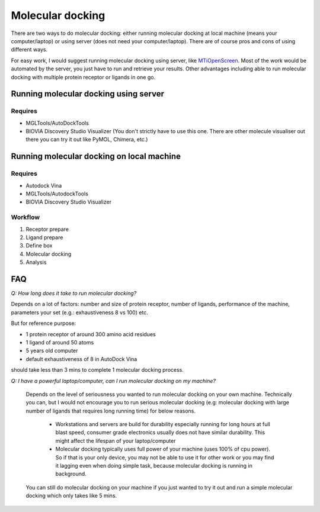 Molecular docking
=================
There are two ways to do molecular docking: either running molecular docking at local machine (means your computer/laptop) or using server (does not need your computer/laptop). There are of course pros and cons of using different ways. 

For easy work, I would suggest running molecular docking using server, like `MTiOpenScreen <https://bioserv.rpbs.univ-paris-diderot.fr/services/MTiOpenScreen/>`_. Most of the work would be automated by the server, you just have to run and retrieve your results. Other advantages including able to run molecular docking with multiple protein receptor or ligands in one go. 

Running molecular docking using server
--------------------------------------
Requires
~~~~~~~~
* MGLTools/AutoDockTools
* BIOVIA Discovery Studio Visualizer (You don't strictly have to use this one. There are other molecule visualiser out there you can try it out like PyMOL, Chimera, etc.)

Running molecular docking on local machine
------------------------------------------
Requires
~~~~~~~~
* Autodock Vina
* MGLTools/AutodockTools
* BIOVIA Discovery Studio Visualizer

Workflow 
~~~~~~~~
#. Receptor prepare
#. Ligand prepare
#. Define box 
#. Molecular docking
#. Analysis 

FAQ
---
*Q: How long does it take to run molecular docking?*

Depends on a lot of factors: number and size of protein receptor, number of ligands, performance of the machine, parameters your set (e.g.: exhaustiveness 8 vs 100) etc. 

But for reference purpose:

* 1 protein receptor of around 300 amino acid residues
* 1 ligand of around 50 atoms
* 5 years old computer
* default exhaustiveness of 8 in AutoDock Vina

should take less than 3 mins to complete 1 molecular docking process. 

*Q: I have a powerful laptop/computer, can I run molecular docking on my machine?*

    Depends on the level of seriousness you wanted to run molecular docking on your own machine. Technically you can, but I would not encourage you to run serious molecular docking (e.g: molecular docking with large number of ligands that requires long running time) for below reasons. 

      * Workstations and servers are build for durability especially running for long hours at full blast speed, consumer grade electronics usually does not have similar durability. This might affect the lifespan of your laptop/computer
      * Molecular docking typically uses full power of your machine (uses 100% of cpu power). So if that is your only device, you may not be able to use it for other work or you may find it lagging even when doing simple task, because molecular docking is running in background. 

    You can still do molecular docking on your machine if you just wanted to try it out and run a simple molecular docking which only takes like 5 mins.
